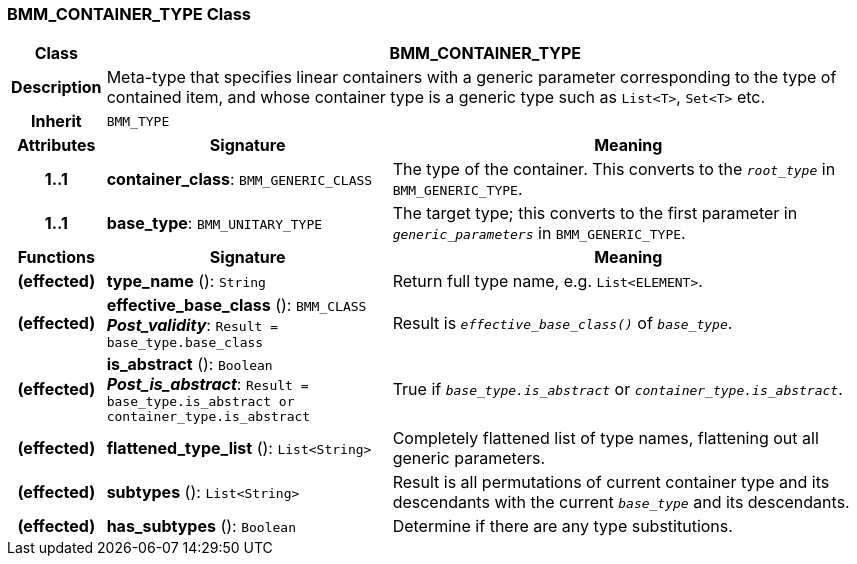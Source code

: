 === BMM_CONTAINER_TYPE Class

[cols="^1,3,5"]
|===
h|*Class*
2+^h|*BMM_CONTAINER_TYPE*

h|*Description*
2+a|Meta-type that specifies linear containers with a generic parameter corresponding to the type of contained item, and whose container type is a generic type such as `List<T>`, `Set<T>` etc.

h|*Inherit*
2+|`BMM_TYPE`

h|*Attributes*
^h|*Signature*
^h|*Meaning*

h|*1..1*
|*container_class*: `BMM_GENERIC_CLASS`
a|The type of the container. This converts to the `_root_type_` in `BMM_GENERIC_TYPE`.

h|*1..1*
|*base_type*: `BMM_UNITARY_TYPE`
a|The target type; this converts to the first parameter in `_generic_parameters_` in `BMM_GENERIC_TYPE`.
h|*Functions*
^h|*Signature*
^h|*Meaning*

h|(effected)
|*type_name* (): `String`
a|Return full type name, e.g. `List<ELEMENT>`.

h|(effected)
|*effective_base_class* (): `BMM_CLASS` +
*_Post_validity_*: `Result = base_type.base_class`
a|Result is `_effective_base_class()_` of `_base_type_`.

h|(effected)
|*is_abstract* (): `Boolean` +
*_Post_is_abstract_*: `Result = base_type.is_abstract or container_type.is_abstract`
a|True if `_base_type.is_abstract_` or `_container_type.is_abstract_`.

h|(effected)
|*flattened_type_list* (): `List<String>`
a|Completely flattened list of type names, flattening out all generic parameters.

h|(effected)
|*subtypes* (): `List<String>`
a|Result is all permutations of current container type and its descendants with the current `_base_type_` and its descendants.

h|(effected)
|*has_subtypes* (): `Boolean`
a|Determine if there are any type substitutions.
|===
